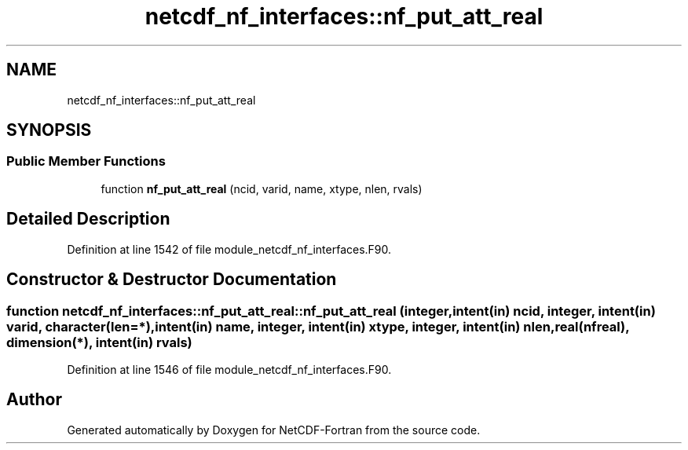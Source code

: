 .TH "netcdf_nf_interfaces::nf_put_att_real" 3 "Wed Jan 17 2018" "Version 4.5.0-development" "NetCDF-Fortran" \" -*- nroff -*-
.ad l
.nh
.SH NAME
netcdf_nf_interfaces::nf_put_att_real
.SH SYNOPSIS
.br
.PP
.SS "Public Member Functions"

.in +1c
.ti -1c
.RI "function \fBnf_put_att_real\fP (ncid, varid, name, xtype, nlen, rvals)"
.br
.in -1c
.SH "Detailed Description"
.PP 
Definition at line 1542 of file module_netcdf_nf_interfaces\&.F90\&.
.SH "Constructor & Destructor Documentation"
.PP 
.SS "function netcdf_nf_interfaces::nf_put_att_real::nf_put_att_real (integer, intent(in) ncid, integer, intent(in) varid, character(len=*), intent(in) name, integer, intent(in) xtype, integer, intent(in) nlen, real(nfreal), dimension(*), intent(in) rvals)"

.PP
Definition at line 1546 of file module_netcdf_nf_interfaces\&.F90\&.

.SH "Author"
.PP 
Generated automatically by Doxygen for NetCDF-Fortran from the source code\&.

